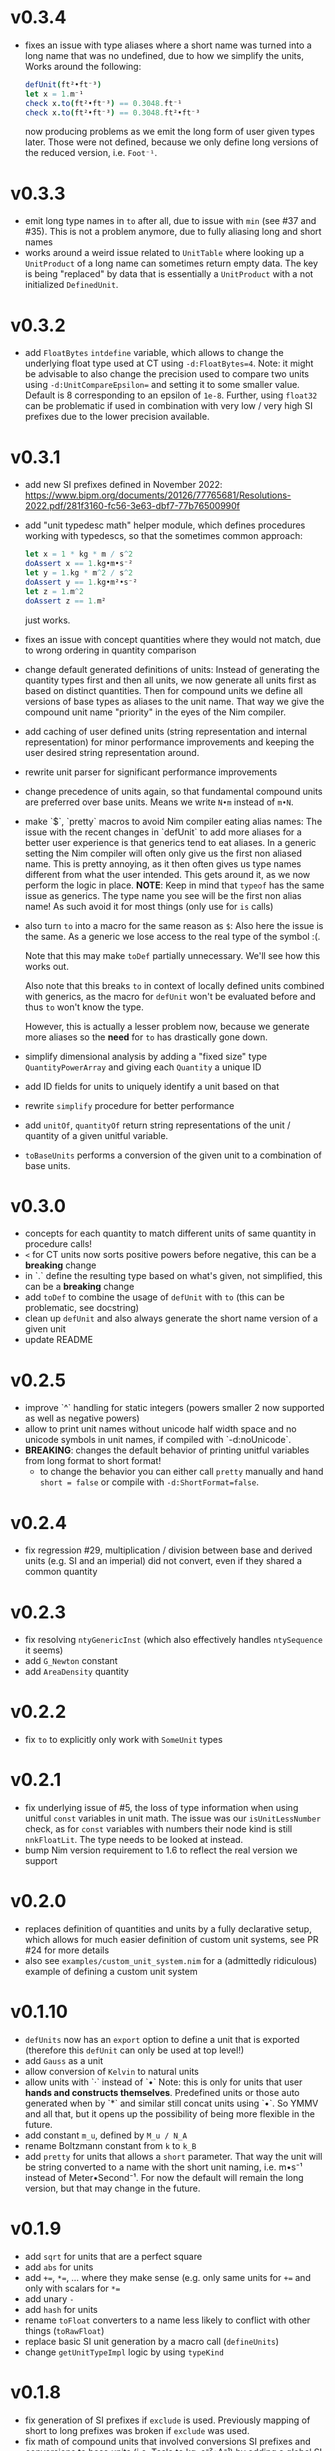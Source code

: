* v0.3.4
- fixes an issue with type aliases where a short name was turned into
  a long name that was no undefined, due to how we simplify the units,
  Works around the following:
  #+begin_src nim
    defUnit(ft²•ft⁻³)
    let x = 1.m⁻¹
    check x.to(ft²•ft⁻³) == 0.3048.ft⁻¹
    check x.to(ft²•ft⁻³) == 0.3048.ft²•ft⁻³
  #+end_src
  now producing problems as we emit the long form of user given types
  later. Those were not defined, because we only define long versions of
  the reduced version, i.e. ~Foot⁻¹~.
* v0.3.3
- emit long type names in ~to~ after all, due to issue with ~min~ (see
  #37 and #35). This is not a problem anymore, due to fully aliasing
  long and short names
- works around a weird issue related to ~UnitTable~ where looking up a
  ~UnitProduct~ of a long name can sometimes return empty data. The
  key is being "replaced" by data that is essentially a ~UnitProduct~
  with a not initialized ~DefinedUnit~.
* v0.3.2
- add ~FloatBytes~ ~intdefine~ variable, which allows to change the
  underlying float type used at CT using ~-d:FloatBytes=4~.
  Note: it might be advisable to also change the precision used to
  compare two units using ~-d:UnitCompareEpsilon=~ and setting it to
  some smaller value. Default is 8 corresponding to an epsilon of
  ~1e-8~.
  Further, using ~float32~ can be problematic if used in combination
  with very low / very high SI prefixes due to the lower precision available.
* v0.3.1
- add new SI prefixes defined in November 2022:
  https://www.bipm.org/documents/20126/77765681/Resolutions-2022.pdf/281f3160-fc56-3e63-dbf7-77b76500990f
- add "unit typedesc math" helper module, which defines procedures
  working with typedescs, so that the sometimes common approach:
  #+begin_src nim
let x = 1 * kg * m / s^2
doAssert x == 1.kg•m•s⁻²
let y = 1.kg * m^2 / s^2
doAssert y == 1.kg•m²•s⁻²
let z = 1.m^2
doAssert z == 1.m²
  #+end_src
  just works.
- fixes an issue with concept quantities where they would not match,
  due to wrong ordering in quantity comparison
- change default generated definitions of units:
  Instead of generating the quantity types first and then all units, we
  now generate all units first as based on distinct quantities. Then for
  compound units we define all versions of base types as aliases to the
  unit name. That way we give the compound unit name "priority" in the
  eyes of the Nim compiler.
- add caching of user defined units (string representation and
  internal representation) for minor performance improvements and
  keeping the user desired string representation around.
- rewrite unit parser for significant performance improvements
- change precedence of units again, so that fundamental compound units
  are preferred over base units. Means we write ~N•m~ instead of
  ~m•N~.
- make `$`, `pretty` macros to avoid Nim compiler eating alias names:
  The issue with the recent changes in `defUnit` to add more aliases for
  a better user experience is that generics tend to eat aliases. In a
  generic setting the Nim compiler will often only give us the first non
  aliased name. This is pretty annoying, as it then often gives us type
  names different from what the user intended. This gets around it, as
  we now perform the logic in place.
  *NOTE*: Keep in mind that ~typeof~ has the same issue as
  generics. The type name you see will be the first non alias name! As
  such avoid it for most things (only use for ~is~ calls)
- also turn ~to~ into a macro for the same reason as ~$~:
  Also here the issue is the same. As a generic we lose access to the
  real type of the symbol :(.
  
  Note that this may make ~toDef~ partially unnecessary. We'll see how
  this works out.
  
  Also note that this breaks ~to~ in context of locally defined units
  combined with generics, as the macro for ~defUnit~ won't be evaluated
  before and thus ~to~ won't know the type.
  
  However, this is actually a lesser problem now, because we generate
  more aliases so the *need* for ~to~ has drastically gone down.
- simplify dimensional analysis by adding a "fixed size" type
  ~QuantityPowerArray~ and giving each ~Quantity~ a unique ID
- add ID fields for units to uniquely identify a unit based on that
- rewrite ~simplify~ procedure for better performance
- add ~unitOf~, ~quantityOf~ return string representations of the unit /
  quantity of a given unitful variable.
- ~toBaseUnits~ performs a conversion of the given unit to a combination
  of base units. 
* v0.3.0
- concepts for each quantity to match different units of same quantity
  in procedure calls!
- ~<~ for CT units now sorts positive powers before negative, this can
  be a *breaking* change
- in `.` define the resulting type based on what's given, not
  simplified, this can be a *breaking* change
- add ~toDef~ to combine the usage of ~defUnit~ with ~to~ (this can be
  problematic, see docstring)
- clean up ~defUnit~ and also always generate the short name version
  of a given unit
- update README
* v0.2.5
- improve `^` handling for static integers (powers smaller 2 now
  supported as well as negative powers)
- allow to print unit names without unicode half width space and no
  unicode symbols in unit names, if compiled with `-d:noUnicode`.
- *BREAKING*: changes the default behavior of printing unitful
  variables from long format to short format!
  - to change the behavior you can either call ~pretty~ manually and
    hand ~short = false~ or compile with ~-d:ShortFormat=false~.
* v0.2.4
- fix regression #29, multiplication / division between base and
  derived units (e.g. SI and an imperial) did not convert, even if
  they shared a common quantity
* v0.2.3
- fix resolving =ntyGenericInst= (which also effectively handles
  =ntySequence= it seems)
- add =G_Newton= constant
- add =AreaDensity= quantity    
* v0.2.2
- fix =to= to explicitly only work with =SomeUnit= types
* v0.2.1
- fix underlying issue of #5, the loss of type information when using
  unitful =const= variables in unit math. The issue was our
  =isUnitLessNumber= check, as for =const= variables with numbers
  their node kind is still =nnkFloatLit=. The type needs to be looked
  at instead.
- bump Nim version requirement to 1.6 to reflect the real version we support
* v0.2.0
- replaces definition of quantities and units by a fully declarative
  setup, which allows for much easier definition of custom unit
  systems, see PR #24 for more details
- also see =examples/custom_unit_system.nim= for a (admittedly
  ridiculous) example of defining a custom unit system
* v0.1.10
- =defUnits= now has an =export= option to define a unit that is
  exported (therefore this =defUnit= can only be used at top level!)
- add =Gauss= as a unit
- allow conversion of =Kelvin= to natural units
- allow units with `·` instead of `•`
  Note: this is only for units that user *hands and constructs
  themselves*. Predefined units or those auto generated when by `*` and
  similar still concat units using `•`. So YMMV and all that, but it
  opens up the possibility of being more flexible in the future.
- add constant =m_u=, defined by =M_u / N_A=
- rename Boltzmann constant from =k= to =k_B=
- add =pretty= for units that allows a =short= parameter. That way the
  unit will be string converted to a name with the short unit naming,
  i.e. m•s⁻¹ instead of Meter•Second⁻¹. For now the default will
  remain the long version, but that may change in the future.
          
* v0.1.9
- add =sqrt= for units that are a perfect square
- add =abs= for units  
- add ~+=~, ~*=~, ... where they make sense (e.g. only same units for
  ~+=~ and only with scalars for ~*=~
- add unary =-=
- add =hash= for units
- rename =toFloat= converters to a name less likely to conflict with
  other things (=toRawFloat=)
- replace basic SI unit generation by a macro call (=defineUnits=)
- change =getUnitTypeImpl= logic by using =typeKind=
* v0.1.8
- fix generation of SI prefixes if =exclude= is used. Previously
  mapping of short to long prefixes was broken if =exclude= was used.
- fix math of compound units that involved conversions SI prefixes and
  conversions to base units (i.e. Tesla to kg•s⁻²•A⁻¹) by adding a
  global SI prefix factor field to =CTCompoundUnit=
- reorder =ukDegree= in =UnitKind= enum 
* v0.1.7
- emit SI prefixed versions of Bq
* v0.1.6
- add Becquerel as a unit for activity
* v0.1.5
- fix issue #16, division of compound units works correctly now
- add Planck constant as =hp= and Boltzmann constant as =k=  
* v0.1.4
- fix issue #13, conversion of degrees and radians not possible with =to=

* v0.1.3
- fix ordering of internal compile time units
- make radian and steradian distinct meter based units to avoid
  conversion to a meter based representation when doing additive maths
  with them  

* v0.1.2
- fix ~==~ macro for same types of different names

* v0.1.1
- fix bug causing "Pound-force" parsing to fail

* v0.1.0
- support for all SI base units and most compound SI units
- *experimental* SI unit support for converting SI units to natural
  units according to HEP Lorentz-Heaviside convention
- add imperial units: =yard, foot, ounce, slug, lbf, acre=
 
